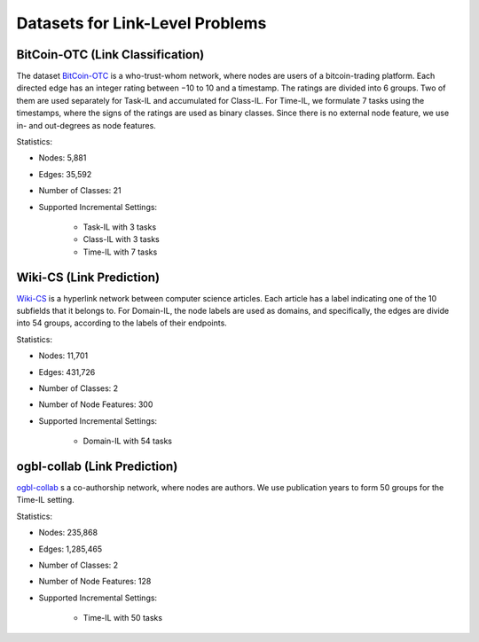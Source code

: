 Datasets for Link-Level Problems
===================================

----------------------------------
BitCoin-OTC (Link Classification)
----------------------------------

The dataset `BitCoin-OTC <https://snap.stanford.edu/data/soc-sign-bitcoin-otc.html>`_ is a who-trust-whom network, where nodes are users
of a bitcoin-trading platform. Each directed edge has an integer rating between −10 to 10 and a
timestamp. The ratings are divided into 6 groups. Two of them are used separately for Task-IL
and accumulated for Class-IL. For Time-IL, we formulate 7 tasks using the timestamps, where the
signs of the ratings are used as binary classes. Since there is no external node feature, we use in-
and out-degrees as node features.

Statistics:

- Nodes: 5,881
- Edges: 35,592
- Number of Classes: 21 
- Supported Incremental Settings:
   
   + Task-IL with 3 tasks
   + Class-IL with 3 tasks
   + Time-IL with 7 tasks

------------------------------
Wiki-CS (Link Prediction)
------------------------------

`Wiki-CS <https://github.com/pmernyei/wiki-cs-dataset>`_ is a hyperlink network between computer science articles.
Each article has a label indicating one of the 10 subfields that it belongs to. For Domain-IL, the
node labels are used as domains, and specifically, the edges are divide into 54 groups, according
to the labels of their endpoints.

Statistics:

- Nodes: 11,701
- Edges: 431,726
- Number of Classes: 2
- Number of Node Features: 300
- Supported Incremental Settings:
   
   + Domain-IL with 54 tasks

------------------------------
ogbl-collab (Link Prediction)
------------------------------

`ogbl-collab <https://ogb.stanford.edu/docs/linkprop/#ogbl-collab>`_ s a co-authorship network, where nodes are
authors. We use publication years to form 50 groups for the Time-IL setting.

Statistics:

- Nodes: 235,868
- Edges: 1,285,465
- Number of Classes: 2
- Number of Node Features: 128
- Supported Incremental Settings:
   
   + Time-IL with 50 tasks